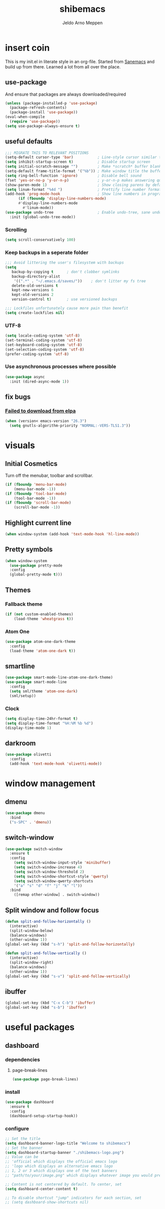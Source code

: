 
#+TITLE: shibemacs
#+AUTHOR: Jeldo Arno Meppen

* insert coin
This is my init.el in literate style in an org-file.
Started from [[https://sanemacs.com][Sanemacs]] and build up from there.
Learned a lot from all over the place.

[[./screenshot.png]]

** use-package
And ensure that packages are always downloaded/required
#+BEGIN_SRC emacs-lisp
   (unless (package-installed-p 'use-package)
     (package-refresh-contents)
     (package-install 'use-package))
   (eval-when-compile
     (require 'use-package))
   (setq use-package-always-ensure t)
 #+END_SRC

** useful defaults
#+BEGIN_SRC emacs-lisp
  ;;; MIGRATE THIS TO RELEVANT POSITIONS
  (setq-default cursor-type 'bar)           ; Line-style cursor similar to other text editors
  (setq inhibit-startup-screen t)           ; Disable startup screen
  (setq initial-scratch-message "")         ; Make *scratch* buffer blank
  (setq-default frame-title-format '("%b")) ; Make window title the buffer name
  (setq ring-bell-function 'ignore)         ; Disable bell sound
  (fset 'yes-or-no-p 'y-or-n-p)             ; y-or-n-p makes answering questions faster
  (show-paren-mode 1)                       ; Show closing parens by default
  (setq linum-format "%4d ")                ; Prettify line number format
  (add-hook 'prog-mode-hook                 ; Show line numbers in programming modes
	    (if (fboundp 'display-line-numbers-mode)
		#'display-line-numbers-mode
	      #'linum-mode))
  (use-package undo-tree                    ; Enable undo-tree, sane undo/redo behavior
    :init (global-undo-tree-mode))
#+END_SRC

*** Scrolling
#+BEGIN_SRC emacs-lisp
  (setq scroll-conservatively 100)
#+END_SRC
*** Keep backups in a seperate folder
#+BEGIN_SRC emacs-lisp
;;; Avoid littering the user's filesystem with backups
(setq
   backup-by-copying t      ; don't clobber symlinks
   backup-directory-alist
    '((".*" . "~/.emacs.d/saves/"))    ; don't litter my fs tree
   delete-old-versions t
   kept-new-versions 6
   kept-old-versions 2
   version-control t)       ; use versioned backups

;;; Lockfiles unfortunately cause more pain than benefit
(setq create-lockfiles nil)
#+END_SRC

*** UTF-8
#+BEGIN_SRC emacs-lisp
  (setq locale-coding-system 'utf-8)
  (set-terminal-coding-system 'utf-8)
  (set-keyboard-coding-system 'utf-8)
  (set-selection-coding-system 'utf-8)
  (prefer-coding-system 'utf-8)
#+END_SRC
*** Use asynchronous processes where possible
#+BEGIN_SRC emacs-lisp
  (use-package async
    :init (dired-async-mode 1))
#+END_SRC
** fix bugs
*** [[https://www.reddit.com/r/emacs/comments/cueoug/the_failed_to_download_gnu_archive_is_a_pretty/][Failed to download from elpa]]
#+BEGIN_SRC emacs-lisp
(when (version< emacs-version "26.3")
  (setq gnutls-algorithm-priority "NORMAL:-VERS-TLS1.3"))
#+END_SRC
* visuals
** Initial Cosmetics
Turn off the menubar, toolbar and scrollbar. 
#+BEGIN_SRC emacs-lisp
(if (fboundp 'menu-bar-mode)
    (menu-bar-mode -1))
(if (fboundp 'tool-bar-mode)
    (tool-bar-mode -1))
(if (fboundp 'scroll-bar-mode)
    (scroll-bar-mode -1))
#+END_SRC

** Highlight current line
#+BEGIN_SRC emacs-lisp
(when window-system (add-hook 'text-mode-hook 'hl-line-mode))
#+END_SRC
** Pretty symbols
#+BEGIN_SRC emacs-lisp
  (when window-system
	(use-package pretty-mode
	:config
	(global-pretty-mode t)))
#+END_SRC
** Themes
*** Fallback theme
#+BEGIN_SRC emacs-lisp
(if (not custom-enabled-themes)
    (load-theme 'wheatgrass t))
#+END_SRC
*** COMMENT Set zenburn-theme
#+begin_src emacs-lisp
  (use-package zenburn-theme
    :config
    (load-theme 'zenburn t)
    (let ((line (face-attribute 'mode-line :underline)))
      (set-face-attribute 'mode-line          nil :overline   line)
      (set-face-attribute 'mode-line-inactive nil :overline   line)
      (set-face-attribute 'mode-line-inactive nil :underline  line)
      (set-face-attribute 'mode-line          nil :box        nil)
      (set-face-attribute 'mode-line-inactive nil :box        nil)
      (set-face-attribute 'mode-line-inactive nil :background "#0f0f0f")))
#+end_src
*** Atom One
#+begin_src emacs-lisp
  (use-package atom-one-dark-theme
    :config
    (load-theme 'atom-one-dark t))
#+end_src
** smartline
#+begin_src emacs-lisp
  (use-package smart-mode-line-atom-one-dark-theme)
  (use-package smart-mode-line
    :config
    (setq sml/theme 'atom-one-dark)
    (sml/setup))
 #+end_src
*** Clock
#+BEGIN_SRC emacs-lisp
  (setq display-time-24hr-format t)
  (setq display-time-format "%H:%M %b %d")
  (display-time-mode 1)
#+END_SRC
** darkroom
#+begin_src emacs-lisp
  (use-package olivetti
    :config
    (add-hook 'text-mode-hook 'olivetti-mode))
#+end_src
* window management
** COMMENT Setup exwm
Using emacs as an X11 tiling window manager
  #+BEGIN_SRC emacs-lisp
(use-package exwm
  :config
    (require 'exwm-config)
    (exwm-config-default))
  #+END_SRC

** dmenu
#+BEGIN_SRC emacs-lisp
  (use-package dmenu
    :bind
    ("s-SPC" . 'dmenu))
#+END_SRC
** switch-window
#+BEGIN_SRC emacs-lisp
  (use-package switch-window
    :ensure t
    :config
      (setq switch-window-input-style 'minibuffer)
      (setq switch-window-increase 4)
      (setq switch-window-threshold 2)
      (setq switch-window-shortcut-style 'qwerty)
      (setq switch-window-qwerty-shortcuts
	  '("a" "s" "d" "f" "j" "k" "l"))
    :bind
      ([remap other-window] . switch-window))
#+END_SRC
** Split window and follow focus
#+BEGIN_SRC emacs-lisp
  (defun split-and-follow-horizontally ()
    (interactive)
    (split-window-below)
    (balance-windows)
    (other-window 1))
  (global-set-key (kbd "s-h") 'split-and-follow-horizontally)

  (defun split-and-follow-vertically ()
    (interactive)
    (split-window-right)
    (balance-windows)
    (other-window 1))
  (global-set-key (kbd "s-v") 'split-and-follow-vertically)
#+END_SRC
** ibuffer
#+begin_src emacs-lisp
(global-set-key (kbd "C-x C-b") 'ibuffer)
(global-set-key (kbd "s-b") 'ibuffer)
#+end_src
* useful packages
** COMMENT evil
#+begin_src emacs-lisp
  (use-package evil
    :ensure t
    :config

    (evil-mode 1)
    (use-package evil-leader
      :ensure t
      :config
      (global-evil-leader-mode t)
      (evil-leader/set-leader "<SPC>")
      (evil-leader/set-key
        "s s" 'swiper
        "d x w" 'delete-trailing-whitespace
        "f f" 'find-file
        "s t b" 'switch-to-buffer
        "j" 'switch-window
        "e s" 'org-edit-src-code
        "t h" 'org-toggle-heading
        "s b" 'save-buffer
        "e e" 'exit-emacs
        "e c" 'counsel-M-x
        "c w" 'delete-window
        ))

    (use-package evil-surround
      :ensure t
      :config (global-evil-surround-mode))

    (use-package evil-indent-textobject
      :ensure t)

    (use-package evil-org
      :ensure t
      :config
      (evil-org-set-key-theme
       '(textobjects insert navigation additional shift todo heading))
      (add-hook 'org-mode-hook (lambda () (evil-org-mode)))))
#+end_src
** COMMENT centaur tabs
#+begin_src emacs-lisp
  (use-package centaur-tabs
    :demand
    :config
    (centaur-tabs-mode t)
    :bind
    ("s-q" . centaur-tabs-backward)
    ("s-e" . centaur-tabs-forward))
#+end_src
** dashboard
*** dependencies
**** page-break-lines
#+begin_src emacs-lisp
  (use-package page-break-lines)
#+end_src
*** install
#+begin_src emacs-lisp
  (use-package dashboard
    :ensure t
    :config
    (dashboard-setup-startup-hook))
#+end_src
*** configure
#+begin_src emacs-lisp
  ;; Set the title
  (setq dashboard-banner-logo-title "Welcome to shibemacs")
  ;; Set the banner
  (setq dashboard-startup-banner "./shibemacs-logo.png")
  ;; Value can be
  ;; 'official which displays the official emacs logo
  ;; 'logo which displays an alternative emacs logo
  ;; 1, 2 or 3 which displays one of the text banners
  ;; "path/to/your/image.png" which displays whatever image you would prefer

  ;; Content is not centered by default. To center, set
  (setq dashboard-center-content t)

  ;; To disable shortcut "jump" indicators for each section, set
  ;; (setq dashboard-show-shortcuts nil)
#+end_src
** ergoemacs-mode
#+begin_src emacs-lisp
  (use-package ergoemacs-mode
    :config
    (setq ergoemacs-theme "lvl1") ;; Uses Standard Ergoemacs keyboard theme
    (setq ergoemacs-keyboard-layout "us") ;; Assumes QWERTY keyboard layout
    (ergoemacs-mode 1))
#+end_src
** company-mode
#+BEGIN_SRC emacs-lisp
(use-package company
  :init
  (add-hook 'after-init-hook 'global-company-mode))
#+END_SRC
** ivy
#+BEGIN_SRC emacs-lisp
(use-package ivy
  :config
  (ivy-mode 1)
  (setq ivy-use-virtual-buffers t)
  (setq ivy-count-format "(%d/%d) ")
  (setq enable-recursive-minibuffers t)
  (setq ivy-initial-inputs-alist nil)
  (setq ivy-re-builders-alist
	'((swiper . ivy--regex-plus)
	  (swiper-isearch . regexp-quote)
	  (counsel-rg . ivy--regex-plus)
	  (t      . ivy--regex-fuzzy)))

  (global-set-key (kbd "C-x b") 'ivy-switch-buffer))

(use-package swiper
  :config
  (global-set-key (kbd "C-s") 'swiper-isearch))

(use-package counsel
  :config
  (global-set-key (kbd "M-x") 'counsel-M-x)
  (global-set-key (kbd "C-x C-f") 'counsel-find-file)
  (global-set-key (kbd "M-y") 'counsel-yank-pop))
#+END_SRC
**** COMMENT ivy-posframe
#+begin_src emacs-lisp
  (use-package ivy-posframe
    :config
    ;; (setq ivy-posframe-display-functions-alist '((t . ivy-posframe-display)))
    (setq ivy-posframe-display-functions-alist '((t . ivy-posframe-display-at-frame-center)))
    ;; (setq ivy-posframe-display-functions-alist '((t . ivy-posframe-display-at-window-center)))
    ;; (setq ivy-posframe-display-functions-alist '((t . ivy-posframe-display-at-frame-bottom-left)))
    ;; (setq ivy-posframe-display-functions-alist '((t . ivy-posframe-display-at-window-bottom-left)))
    ;; (setq ivy-posframe-display-functions-alist '((t . ivy-posframe-display-at-frame-top-center)))
    (setq ivy-posframe-parameters
          '((left-fringe . 8)
            (right-fringe . 8)))
    (ivy-posframe-mode 1))
#+end_src
** ledger-mode
#+BEGIN_SRC emacs-lisp
(use-package ledger-mode
  :config
  (autoload 'ledger-mode "ledger-mode" "A major mode for Ledger" t)
  (add-to-list 'load-path
	       (expand-file-name "/path/to/ledger/source/lisp/"))
  (add-to-list 'auto-mode-alist '("\\.ledger$" . ledger-mode)))
#+END_SRC
** which-key
#+BEGIN_SRC emacs-lisp
(use-package which-key
  :config
  (which-key-mode)
  (setq which-key-idle-delay 0.5))
#+END_SRC
** magit
#+begin_src emacs-lisp
  (use-package magit)
#+end_src
** neotree
#+begin_src emacs-lisp
  (use-package neotree
    :config
    (global-set-key [f8] 'neotree-toggle))
  (setq neo-theme (if (display-graphic-p) 'ascii 'ascii))
#+end_src
** hydra
#+begin_src emacs-lisp
  (use-package hydra)
  (defhydra hydra-zoom (global-map "<f2>")
    "zoom"
    ("g" text-scale-increase "in")
    ("l" text-scale-decrease "out"))
#+end_src
* org
** Install Org
and require =org-tempo= to keep =SRC= block expanding with =TAB=
#+BEGIN_SRC emacs-lisp
  (use-package org
    :ensure org-plus-contrib
    :config
    (require 'org-tempo))
#+END_SRC

** Quickly insert a block of emacs-lisp
relies on =org-tempo= as of =Org v9.2=
#+BEGIN_SRC emacs-lisp
  (add-to-list 'org-structure-template-alist
	       '("el" . "src emacs-lisp"))
#+END_SRC

** Quickly visit the config file
#+BEGIN_SRC emacs-lisp
  (defun config-visit ()
    (interactive)
    (find-file "~/.emacs.d/config.org"))
  (global-set-key (kbd "C-c e") 'config-visit)
#+END_SRC

** Reload the config
#+BEGIN_SRC emacs-lisp
  (defun config-reload ()
    (interactive)
    (org-babel-load-file (expand-file-name "~/.emacs.d/config.org")))
  (global-set-key (kbd "C-c r") 'config-reload)
#+END_SRC

** Use org-indent
#+begin_src emacs-lisp
  (add-hook 'org-mode-hook 'org-indent-mode)
#+end_src

** Set org-ellipsis style
#+begin_src emacs-lisp
  (setq org-ellipsis " +")
#+end_src

** Latex snippet previews
*** Toggle preview under cursor
#+begin_src emacs-lisp
  (use-package org-fragtog
    :config
    (add-hook 'org-mode-hook 'org-fragtog-mode))
#+end_src
*** Make the preview bigger
#+begin_src emacs-lisp
  (setq org-format-latex-options (plist-put org-format-latex-options :scale 1.4))
#+end_src

** Always use pretty entities
#+begin_src emacs-lisp
  (setq org-pretty-entities t)
#+end_src

** Keybindings
#+begin_src emacs-lisp
  (global-set-key (kbd "C-c h") 'org-toggle-heading)
#+end_src

** org-flashcards
#+begin_src emacs-lisp
  (use-package org-fc
    :load-path "~/src/org-fc"
    :custom
    (org-fc-directories '("~/org"))
    :config
    (require 'org-fc-hydra)
    (global-set-key (kbd "C-c f") 'org-fc-hydra/body))
#+end_src
* terminal
** Default shell
#+BEGIN_SRC emacs-lisp
  (defvar my-term-shell "/usr/bin/zsh")
  (defadvice ansi-term (before force-bash)
    (interactive (list my-term-shell)))
  (ad-activate 'ansi-term)
#+END_SRC
** Launch terminal
#+BEGIN_SRC emacs-lisp
  (global-set-key (kbd "<s-return>") 'ansi-term)
  (global-set-key (kbd "<s-S-return>") 'eshell)
#+END_SRC
* COMMENT pdf-tools
#+BEGIN_SRC emacs-lisp
(use-package pdf-tools
  :init
  (load "pdf-tools-init.el"))
#+END_SRC
